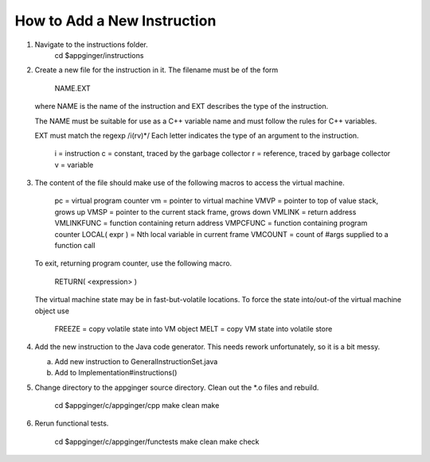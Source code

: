How to Add a New Instruction
============================

1. 	Navigate to the instructions folder.
		cd $appginger/instructions

2. 	Create a new file for the instruction in it. The filename must be 
	of the form
		NAME.EXT
	where NAME is the name of the instruction and EXT describes the
	type of the instruction.
	
	The NAME must be suitable for use as a C++ variable name and must follow
	the rules for C++ variables.
	
	EXT must match the regexp /i(rv)*/ 
	Each letter indicates the type of an argument to the instruction.
		i = instruction
		c = constant, traced by the garbage collector
		r = reference, traced by garbage collector
		v = variable
		
3. 	The content of the file should make use of the following macros
	to access the virtual machine.
		
		pc 			= virtual program counter
		vm 			= pointer to virtual machine 
		VMVP 		= pointer to top of value stack, grows up
		VMSP		= pointer to the current stack frame, grows down
		VMLINK 		= return address
		VMLINKFUNC	= function containing return address
		VMPCFUNC	= function containing program counter
		LOCAL( expr ) = Nth local variable in current frame
		VMCOUNT     = count of #args supplied to a function call
	
	To exit, returning program counter, use the following macro. 
	
		RETURN( <expression> )
		
	The virtual machine state may be in fast-but-volatile locations.
	To force the state into/out-of the virtual machine object use
	
		FREEZE = copy volatile state into VM object
		MELT   = copy VM state into volatile store
		
4.	Add the new instruction to the Java code generator. This needs rework
	unfortunately, so it is a bit messy.
	
	(a) Add new instruction to GeneralInstructionSet.java
	(b) Add to Implementation#instructions()
	
5.	Change directory to the appginger source directory. Clean out the
	*.o files and rebuild.

		cd $appginger/c/appginger/cpp
		make clean
		make
		
6.	Rerun functional tests.

		cd $appginger/c/appginger/functests
		make clean
		make check
